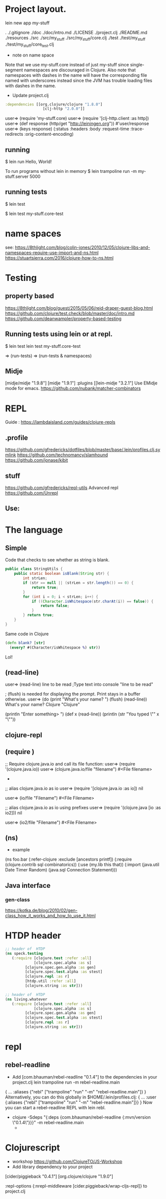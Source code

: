 
* Project layout.

lein new app my-stuff

.
./.gitignore
./doc
./doc/intro.md
./LICENSE
./project.clj
./README.md
./resources
./src
./src/my_stuff
./src/my_stuff/core.clj
./test
./test/my_stuff
./test/my_stuff/core_test.clj

- note on name space
Note that we use my-stuff.core instead of just my-stuff since
 single-segment namespaces are discouraged in Clojure.
 Also note that namespaces with dashes in the name will have
 the corresponding file named with underscores instead since
 the JVM has trouble loading files with dashes in the name.

- Update project.clj
#+BEGIN_SRC clojure
:dependencies [[org.clojure/clojure "1.8.0"]
                 [clj-http "2.0.0"]]

#+END_SRC

user=> (require 'my-stuff.core)
user=> (require '[clj-http.client :as http])
user=> (def response (http/get "http://leiningen.org"))
#'user/response
user=> (keys response)
(:status :headers :body :request-time :trace-redirects :orig-content-encoding)

** running

$ lein run
Hello, World!

To run programs without lein in memory
$ lein trampoline run -m my-stuff.server 5000

** running tests

$ lein test

$ lein test my-stuff.core-test

* name spaces
see:
https://8thlight.com/blog/colin-jones/2010/12/05/clojure-libs-and-namespaces-require-use-import-and-ns.html
https://stuartsierra.com/2016/clojure-how-to-ns.html

* Testing
** property based
https://8thlight.com/blog/guest/2015/05/06/reid-draper-guest-blog.html
https://github.com/clojure/test.check/blob/master/doc/intro.md
https://github.com/deanwampler/property-based-testing

** Running tests using lein or at repl.
$ lein test
lein test my-stuff.core-test

=> (run-tests)
=> (run-tests & namespaces)

** Midje
[midje/midje "1.9.8"]
[midje "1.9.1"]
:plugins [[lein-midje "3.2.1"]
Use EMidje mode for emacs.
https://github.com/nubank/matcher-combinators
* REPL
Guide : https://lambdaisland.com/guides/clojure-repls
** .profile

https://github.com/gfredericks/dotfiles/blob/master/base/.lein/profiles.clj.symlink
https://github.com/technomancy/slamhound
https://github.com/jonase/kibit

** stuff
https://github.com/gfredericks/repl-utils
Advanced repl
https://github.com/Unrepl

** Use:

* The language
** Simple

Code that checks to see whether as string is blank.

#+BEGIN_SRC java
  public class StringUtils {
      public static boolean isBlank(String str) {
          int strLen;
          if (str == null || (strLen = str.length()) == 0) {
              return true;
          }
          for (int i = 0; i < strLen; i++) {
              if ((Character.isWhitespace(str.charAt(i)) == false)) {
                  return false;
              }
          } return true;
      }
  }
#+END_SRC

Same code in Clojure
#+BEGIN_SRC clojure
  (defn blank? [str]
    (every? #(Character/isWhitespace %) str))
#+END_SRC
Lol!

** (read-line)
user=> (read-line)
line to be read      ;Type text into console
"line to be read"

; (flush) is needed for displaying the prompt. Print stays in a buffer otherwise.
user=> (do (print "What's your name? ") (flush) (read-line))
What's your name? Clojure
"Clojure"

(println "Enter something> ")
(def x (read-line))
(println (str "You typed \"" x "\""))

** clojure-repl
** (require )
;; Require clojure.java.io and call its file function:
user=> (require '(clojure.java.io))
user=> (clojure.java.io/file "filename")
#<File filename>
-
;; alias clojure.java.io as io
user=> (require '[clojure.java.io :as io])
nil

user=> (io/file "Filename")
#<File Filename>

;; alias clojure.java.io as io using prefixes
user=> (require '(clojure.java [io :as io2]))
nil

user=> (io2/file "Filename")
#<File Filename>

** (ns)
- example
(ns foo.bar
  (:refer-clojure :exclude [ancestors printf])
  (:require (clojure.contrib sql combinatorics))
  (:use (my.lib this that))
  (:import (java.util Date Timer Random)
           (java.sql Connection Statement)))
** Java interface
*** gen-class
https://kotka.de/blog/2010/02/gen-class_how_it_works_and_how_to_use_it.html

* HTDP header
#+BEGIN_SRC clojure
  ;; header of  HTDP
  (ns speck.testing
     (:require [clojure.test :refer :all]
               [clojure.spec.alpha :as s]
	       [clojure.spec.gen.alpha :as gen]
	       [clojure.spec.test.alpha :as stest]
	       [clojure.repl :as r]
	       [htdp.util :refer :all]
	       [clojure.string :as str]))
#+END_SRC

#+BEGIN_SRC clojure
  ;; header of  HTDP
  (ns living.whatever
     (:require [clojure.test :refer :all]
               [clojure.spec.alpha :as s]
	       [clojure.spec.gen.alpha :as gen]
	       [clojure.spec.test.alpha :as stest]
	       [clojure.repl :as r]
	       [clojure.string :as str]))
#+END_SRC
* repl
** rebel-readline
- Add [com.bhauman/rebel-readline "0.1.4"] to the dependencies in your project.clj
  lein trampoline run -m rebel-readline.main
{
 ...
 :aliases {"rebl" ["trampoline" "run" "-m" "rebel-readline.main"]}
}
Alternatively, you can do this globally in $HOME/.lein/profiles.clj:
{
 ...
 :user {:aliases {"rebl" ["trampoline" "run" "-m" "rebel-readline.main"]}}
}
Now you can start a rebel-readline REPL with lein rebl.

- clojure -Sdeps "{:deps {com.bhauman/rebel-readline {:mvn/version \"0.1.4\"}}}" -m rebel-readline.main
  - 
* Clojurescript
- workshop <https://github.com/ClojureTO/JS-Workshop> 
- Add library dependency to your project
[cider/piggieback "0.4.1"]
[org.clojure/clojure "1.9.0"]

:repl-options {:nrepl-middleware [cider.piggieback/wrap-cljs-repl]}
to project.clj
